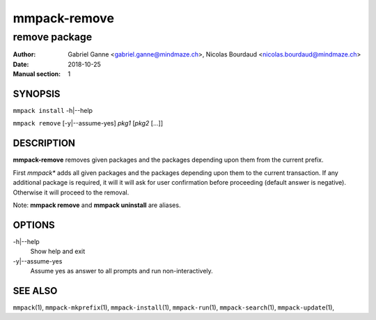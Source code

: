 ===============
mmpack-remove
===============

--------------
remove package
--------------

:Author: Gabriel Ganne <gabriel.ganne@mindmaze.ch>,
         Nicolas Bourdaud <nicolas.bourdaud@mindmaze.ch>
:Date: 2018-10-25
:Manual section: 1

SYNOPSIS
========

``mmpack install`` -h|--help

``mmpack remove`` [-y|--assume-yes] *pkg1* [*pkg2* [...]]

DESCRIPTION
===========
**mmpack-remove** removes given packages and the packages depending upon them
from the current prefix.

First *mmpack** adds all given packages and the packages depending upon them
to the current transaction. If any additional package is required, it will
it will ask for user confirmation before proceeding (default answer is negative).
Otherwise it will proceed to the removal.


Note:  **mmpack remove** and **mmpack uninstall** are aliases.

OPTIONS
=======
-h|--help
  Show help and exit

-y|--assume-yes
  Assume yes as answer to all prompts and run non-interactively.

SEE ALSO
========
``mmpack``\(1),
``mmpack-mkprefix``\(1),
``mmpack-install``\(1),
``mmpack-run``\(1),
``mmpack-search``\(1),
``mmpack-update``\(1),

